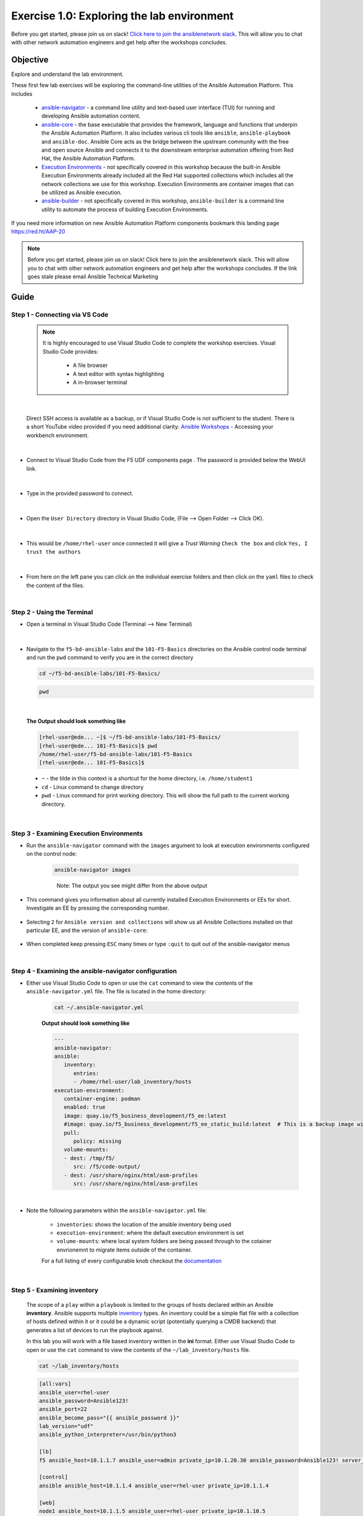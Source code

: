 Exercise 1.0: Exploring the lab environment
===========================================

Before you get started, please join us on slack! `Click here to join the ansiblenetwork slack <https://join.slack.com/t/ansiblenetwork/shared_invite/zt-3zeqmhhx-zuID9uJqbbpZ2KdVeTwvzw>`__. This will allow you to chat with other network automation engineers and get help after the workshops concludes.


Objective
---------

Explore and understand the lab environment.

These first few lab exercises will be exploring the command-line
utilities of the Ansible Automation Platform. This includes

   -  `ansible-navigator <https://github.com/ansible/ansible-navigator>`__
      - a command line utility and text-based user interface (TUI) for
      running and developing Ansible automation content.
   -  `ansible-core <https://docs.ansible.com/core.html>`__ - the base
      executable that provides the framework, language and functions that
      underpin the Ansible Automation Platform. It also includes various
      cli tools like ``ansible``, ``ansible-playbook`` and ``ansible-doc``.
      Ansible Core acts as the bridge between the upstream community with
      the free and open source Ansible and connects it to the downstream
      enterprise automation offering from Red Hat, the Ansible Automation
      Platform.
   -  `Execution
      Environments <https://docs.ansible.com/automation-controller/latest/html/userguide/execution_environments.html>`__
      - not specifically covered in this workshop because the built-in
      Ansible Execution Environments already included all the Red Hat
      supported collections which includes all the network collections we
      use for this workshop. Execution Environments are container images
      that can be utilized as Ansible execution.
   -  `ansible-builder <https://github.com/ansible/ansible-builder>`__ -
      not specifically covered in this workshop, ``ansible-builder`` is a
      command line utility to automate the process of building Execution
      Environments.

If you need more information on new Ansible Automation Platform
components bookmark this landing page https://red.ht/AAP-20

.. note:: 

   Before you get started, please join us on slack! Click here to join the
   ansiblenetwork slack. This will allow you to chat with other network
   automation engineers and get help after the workshops concludes. If the
   link goes stale please email Ansible Technical Marketing


Guide
-----

Step 1 - Connecting via VS Code
~~~~~~~~~~~~~~~~~~~~~~~~~~~~~~~

   .. note:: 

      It is highly encouraged to use Visual Studio Code to complete the
      workshop exercises. Visual Studio Code provides:

         - A file browser
         - A text editor with syntax highlighting
         - A in-browser terminal

|

   Direct SSH access is available as a backup, or if Visual Studio Code is not sufficient to the student.  
   There is a short YouTube video provided if you need additional clarity: `Ansible Workshops <https://youtu.be/Y_Gx4ZBfcuk>`_ - Accessing your workbench environment.
|   
-  Connect to Visual Studio Code from the F5 UDF components page . The password is provided below the WebUI link.

   .. figure:: ../images/launch_page_udf.png 
      :alt: launch page

|

-  Type in the provided password to connect.

   .. figure:: ../images/vscode_login.png
      :alt: login vs code

|

-  Open the ``User Directory`` directory in Visual Studio Code, (File --> Open Folder --> Click OK).

   .. figure:: ../images/vscode-f5workshop-fix.png
      :alt: picture of file browser

|

-  This would be ``/home/rhel-user`` once connected it will give a *Trust Warning* ``Check the box`` and click ``Yes, I trust the authors``

   .. figure:: ../images/trust_udf.png
      :alt: trust connection

|

-  From here on the left pane you can click on the individual exercise
   folders and then click on the ``yaml`` files to check the content of
   the files.

|

Step 2 - Using the Terminal
~~~~~~~~~~~~~~~~~~~~~~~~~~~

-  Open a terminal in Visual Studio Code (Terminal --> New Terminal)

   .. figure:: ../images/vscode-new-terminal.png
      :alt: picture of new terminal

|

-  Navigate to the ``f5-bd-ansible-labs`` and the ``101-F5-Basics`` directories on the Ansible control node 
   terminal and run the ``pwd`` command to verify you are in the correct directory


   .. code:: bash

      cd ~/f5-bd-ansible-labs/101-F5-Basics/


   .. code:: bash
      
      pwd 

|

   **The Output should look something like**

   .. code-block:: console

      [rhel-user@ede... ~]$ ~/f5-bd-ansible-labs/101-F5-Basics/
      [rhel-user@ede... 101-F5-Basics]$ pwd
      /home/rhel-user/f5-bd-ansible-labs/101-F5-Basics
      [rhel-user@ede... 101-F5-Basics]$


   -  ``~`` - the tilde in this context is a shortcut for the home
      directory, i.e. ``/home/student1``
   -  ``cd`` - Linux command to change directory
   -  ``pwd`` - Linux command for print working directory. This will show
      the full path to the current working directory.

|

Step 3 - Examining Execution Environments
~~~~~~~~~~~~~~~~~~~~~~~~~~~~~~~~~~~~~~~~~

- Run the ``ansible-navigator`` command with the ``images`` argument to look at execution environments configured on the control node:

   .. code:: bash

      ansible-navigator images

   .. figure:: ../images/navigator-images.png
      :alt: ansible-navigator images

   ..

      Note: The output you see might differ from the above output

- This command gives you information about all currently installed Execution Environments or EEs for short. Investigate an EE by pressing the corresponding number. 

   .. figure:: ../images/navigator-ee-menu.png
      :alt: ee main menu



- Selecting ``2`` for ``Ansible version and collections`` will show us all Ansible Collections installed on that particular EE, and the version of ``ansible-core``:

   .. figure:: ../images/navigator-ee-collections.png
      :alt: ee info


- When completed keep pressing ``ESC`` many times or type ``:quit`` to quit out of the ansible-navigator menus

|

Step 4 - Examining the ansible-navigator configuration
~~~~~~~~~~~~~~~~~~~~~~~~~~~~~~~~~~~~~~~~~~~~~~~~~~~~~~

- Either use Visual Studio Code to open or use the ``cat`` command to view the contents of the ``ansible-navigator.yml`` file. The file is located in the home directory:

   .. code:: bash

      cat ~/.ansible-navigator.yml



   **Output should look something like**
   
   .. code-block:: console

      ---
      ansible-navigator:
      ansible:
         inventory:
            entries:
            - /home/rhel-user/lab_inventory/hosts
      execution-environment:
         container-engine: podman
         enabled: true
         image: quay.io/f5_business_development/f5_ee:latest
         #image: quay.io/f5_business_development/f5_ee_static_build:latest  # This is a backup image with a static build of collections known to work 
         pull:
            policy: missing
         volume-mounts:
         - dest: /tmp/f5/
            src: /f5/code-output/
         - dest: /usr/share/nginx/html/asm-profiles
            src: /usr/share/nginx/html/asm-profiles
|

- Note the following parameters within the ``ansible-navigator.yml`` file:

   -  ``inventories``: shows the location of the ansible inventory being
      used
   -  ``execution-environment``: where the default execution environment is
      set
   -  ``volume-mounts``: where local system folders are being passed through
      to the cotainer envrionemnt to migrate items outside of the container.

   For a full listing of every configurable knob checkout the
   `documentation <https://ansible-navigator.readthedocs.io/en/latest/settings/>`__

|

Step 5 - Examining inventory
~~~~~~~~~~~~~~~~~~~~~~~~~~~~

   The scope of a ``play`` within a ``playbook`` is limited to the groups
   of hosts declared within an Ansible **inventory**. Ansible supports
   multiple
   `inventory <http://docs.ansible.com/ansible/latest/intro_inventory.html>`__
   types. An inventory could be a simple flat file with a collection of
   hosts defined within it or it could be a dynamic script (potentially
   querying a CMDB backend) that generates a list of devices to run the
   playbook against.

   In this lab you will work with a file based inventory written in the
   **ini** format. Either use Visual Studio Code to open or use the ``cat``
   command to view the contents of the ``~/lab_inventory/hosts`` file.

   .. code:: bash

      cat ~/lab_inventory/hosts

   .. code:: bash

      [all:vars]
      ansible_user=rhel-user
      ansible_password=Ansible123!
      ansible_port=22
      ansible_become_pass="{{ ansible_password }}"
      lab_version="udf"
      ansible_python_interpreter=/usr/bin/python3

      [lb]
      f5 ansible_host=10.1.1.7 ansible_user=admin private_ip=10.1.20.30 ansible_password=Ansible123! server_port=443

      [control]
      ansible ansible_host=10.1.1.4 ansible_user=rhel-user private_ip=10.1.1.4 

      [web]
      node1 ansible_host=10.1.1.5 ansible_user=rhel-user private_ip=10.1.10.5
      node2 ansible_host=10.1.1.6 ansible_user=rhel-user private_ip=10.1.10.6
|

Step 6 - Understanding inventory
~~~~~~~~~~~~~~~~~~~~~~~~~~~~~~~~

   In the above output every ``[ ]`` defines a group. For example ``[web]``
   is a group that contains the hosts ``node1`` and ``node2``.

      Note: A group called **all** always exists and contains all groups
      and hosts defined within an inventory.

   We can associate variables to groups and hosts. Host variables are
   declared/defined on the same line as the host themselves. For example
   for the host ``f5``:

   ``f5 ansible_host=34.199.128.69 ansible_user=admin private_ip=172.16.26.136 ansible_password=admin``

   -  ``f5`` - The name that Ansible will use. This can but does not have
      to rely on DNS
   -  ``ansible_host`` - The IP address that ansible will use, if not
      configured it will default to DNS
   -  ``ansible_user`` - The user ansible will use to login to this host,
      if not configured it will default to the user the playbook is run
      from
   -  ``private_ip`` - This value is not reserved by ansible so it will
      default to a `host
      variable <http://docs.ansible.com/ansible/latest/intro_inventory.html#host-variables>`__.
      This variable can be used by playbooks or ignored completely.
   -  ``ansible_password`` - The password ansible will use to login to this
      host, if not configured it will assume the user the playbook ran from
      has access to this host through SSH keys.

   ..

      Does the password have to be in plain text? No, Red Hat Ansible Tower
      can take care of credential management in an easy to use web GUI or a
      user may use
      `ansible-vault <https://docs.ansible.com/ansible/latest/network/getting_started/first_inventory.html#protecting-sensitive-variables-with-ansible-vault>`__

|

Step 7 - Using ansible-navigator to explore inventory
~~~~~~~~~~~~~~~~~~~~~~~~~~~~~~~~~~~~~~~~~~~~~~~~~~~~~

   We can also use the ``ansible-navigator`` TUI to explore inventory.

- Run the ansible-navigator inventory command to bring up inventory in the TUI:

   .. code:: 

      ansible-navigator inventory


   .. figure:: ../images/navigator_tui.png
      :alt: ansible-navigator tui

      ansible-navigator tui


- Pressing **0** or **1** on your keyboard will open groups or hosts respectively.

   .. figure:: ../images/navigator_groups.png
      :alt: ansible-navigator groups

      ansible-navigator groups


- Press the **Esc** key to go up a level, or press corisponding number to zoom in to a host (within a group or within hosts):

   .. figure:: ../images/ansible-navigator-rtr.png
      :alt: ansible-navigator host

      ansible-navigator host


- Quit the TUI using the ``:quit`` command or continue pressing ``ESC``

|

Complete
--------

   You have completed lab exercise 1!

   You now understand:

   -  How to connect to the lab environment with Visual Studio Code
   -  How to explore **execution environments** with ``ansible-navigator``
   -  Where the Ansible Navigator Configuration (``ansible-navigator.yml``)
      is located
   -  Where the inventory is stored for command-line exercises
   -  How to use ansible-navigator TUI (Text-based user interface)

